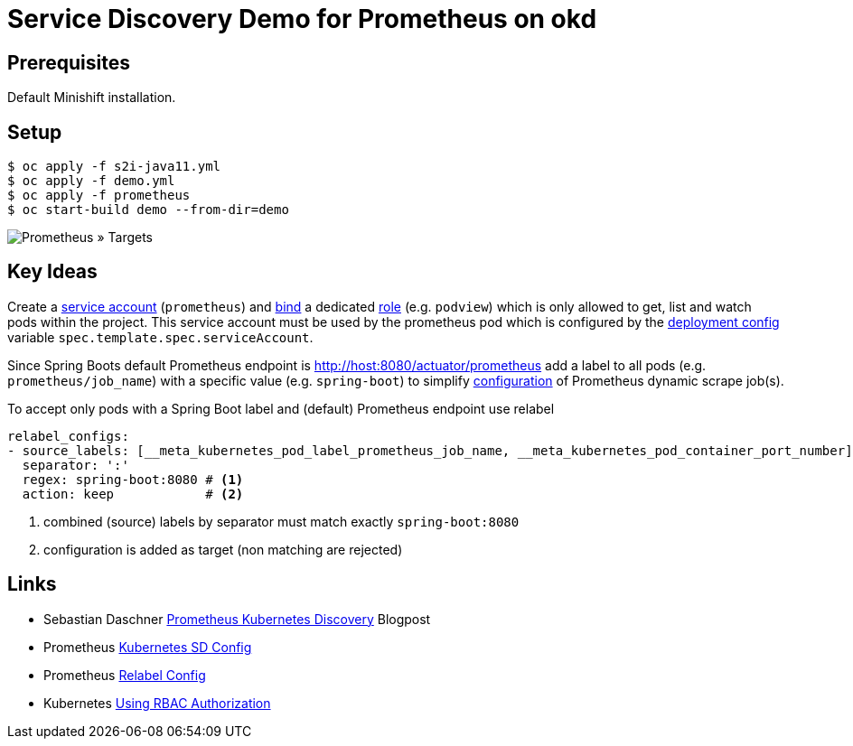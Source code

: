 # Service Discovery Demo for Prometheus on okd

## Prerequisites

Default Minishift installation.

## Setup

```bash
$ oc apply -f s2i-java11.yml
$ oc apply -f demo.yml
$ oc apply -f prometheus
$ oc start-build demo --from-dir=demo
```

image::README.adoc.d/images/prometheus-targets.png[Prometheus » Targets]

## Key Ideas

Create a link:prometheus/prometheus.rbac.yml#L1-L4[service account] (`prometheus`) and link:prometheus/prometheus.rbac.yml#L19-L29[bind] a dedicated link:prometheus/prometheus.rbac.yml#L6-L17[role] (e.g. `podview`) which is only allowed to get, list and watch pods within the project. This service account must be used by the prometheus pod which is configured by the link:prometheus/prometheus.dc.yml#L46[deployment config] variable `spec.template.spec.serviceAccount`.

Since Spring Boots default Prometheus endpoint is http://host:8080/actuator/prometheus add a label to all pods (e.g. `prometheus/job_name`) with a specific value (e.g. `spring-boot`) to simplify link:prometheus/prometheus.cm.yml#L28-L47[configuration] of Prometheus dynamic scrape job(s).


To accept only pods with a Spring Boot label and (default) Prometheus endpoint use relabel
[source,yaml]
----
relabel_configs:
- source_labels: [__meta_kubernetes_pod_label_prometheus_job_name, __meta_kubernetes_pod_container_port_number]
  separator: ':'
  regex: spring-boot:8080 # <1>
  action: keep            # <2>
----
<1> combined (source) labels by separator must match exactly `spring-boot:8080`
<2> configuration is added as target (non matching are rejected)

## Links
* Sebastian Daschner https://blog.sebastian-daschner.com/entries/prometheus-kubernetes-discovery[Prometheus Kubernetes Discovery] Blogpost
* Prometheus https://prometheus.io/docs/prometheus/latest/configuration/configuration/#kubernetes_sd_config[Kubernetes SD Config]
* Prometheus https://prometheus.io/docs/prometheus/latest/configuration/configuration/#relabel_config[Relabel Config]
* Kubernetes https://kubernetes.io/docs/reference/access-authn-authz/rbac/[Using RBAC Authorization]